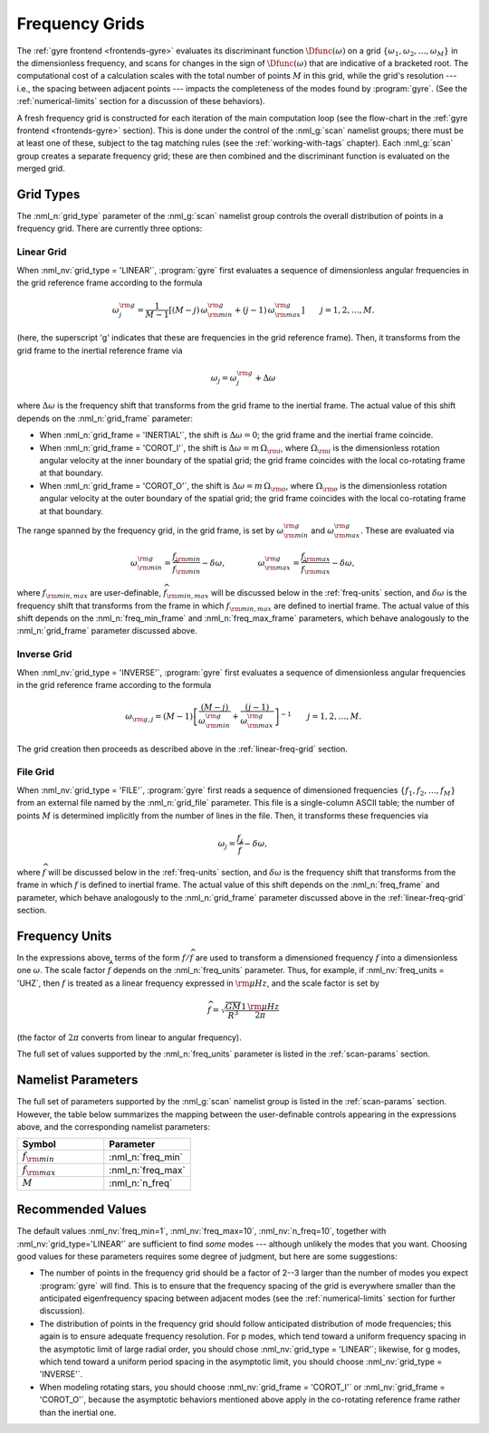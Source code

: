 .. _freq-grids:

Frequency Grids
===============

The :ref:`gyre frontend <frontends-gyre>` evaluates its
discriminant function :math:`\Dfunc(\omega)` on a grid
:math:`\{\omega_{1},\omega_{2},\ldots,\omega_{M}\}` in the
dimensionless frequency, and scans for changes in the sign of
:math:`\Dfunc(\omega)` that are indicative of a bracketed root.  The
computational cost of a calculation scales with the total number of
points :math:`M` in this grid, while the grid's resolution --- i.e.,
the spacing between adjacent points --- impacts the completeness of
the modes found by :program:`gyre`. (See the :ref:`numerical-limits`
section for a discussion of these behaviors).

A fresh frequency grid is constructed for each iteration of the main
computation loop (see the flow-chart in the :ref:`gyre frontend
<frontends-gyre>` section). This is done under the control of the
:nml_g:`scan` namelist groups; there must be at least one of these,
subject to the tag matching rules (see the :ref:`working-with-tags`
chapter). Each :nml_g:`scan` group creates a separate frequency grid;
these are then combined and the discriminant function is evaluated on
the merged grid.

Grid Types
----------

The :nml_n:`grid_type` parameter of the :nml_g:`scan` namelist group
controls the overall distribution of points in a frequency grid. There
are currently three options:

.. _linear-freq-grid:

Linear Grid
~~~~~~~~~~~

When :nml_nv:`grid_type = 'LINEAR'`, :program:`gyre` first evaluates a
sequence of dimensionless angular frequencies in the grid reference
frame according to the formula

.. math::

   \omega^{\rm g}_{j} = \frac{1}{M-1} \left[ (M - j)\, \omega^{\rm g}_{\rm min}  + (j - 1) \, \omega^{\rm g}_{\rm max} \right]
   \qquad j = 1,2,\ldots,M.

(here, the superscript 'g' indicates that these are frequencies in the
grid reference frame). Then, it transforms from the grid frame to the
inertial reference frame via

.. math::

   \omega_{j} = \omega^{\rm g}_{j} + \Delta \omega

where :math:`\Delta\omega` is the frequency shift that transforms from
the grid frame to the inertial frame. The actual value of this shift
depends on the :nml_n:`grid_frame` parameter:

* When :nml_n:`grid_frame = 'INERTIAL'`, the shift is :math:`\Delta
  \omega = 0`; the grid frame and the inertial frame coincide.

* When :nml_n:`grid_frame = 'COROT_I'`, the shift is :math:`\Delta
  \omega = m \, \Omega_{\rm i}`, where :math:`\Omega_{\rm i}` is the
  dimensionless rotation angular velocity at the inner boundary of the
  spatial grid; the grid frame coincides with the local co-rotating frame at
  that boundary.

* When :nml_n:`grid_frame = 'COROT_O'`, the shift is :math:`\Delta
  \omega = m \, \Omega_{\rm o}`, where :math:`\Omega_{\rm o}` is the
  dimensionless rotation angular velocity at the outer boundary of the
  spatial grid; the grid frame coincides with the local co-rotating frame at
  that boundary.

The range spanned by the frequency grid, in the grid frame, is set by
:math:`\omega^{\rm g}_{\rm min}` and :math:`\omega^{\rm g}_{\rm max}`. These are
evaluated via

.. math::

   \omega^{\rm g}_{\rm  min} = \frac{f_{\rm min}}{\widehat{f}_{\rm min}} - \delta \omega,
   \qquad \qquad
   \omega^{\rm g}_{\rm max} = \frac{f_{\rm max}}{\widehat{f}_{\rm max}} - \delta \omega,

where :math:`f_{\rm min,max}` are user-definable, :math:`\widehat{f}_{\rm
min,max}` will be discussed below in the :ref:`freq-units` section, and :math:`\delta\omega` is the
frequency shift that transforms from the frame in which :math:`f_{\rm
min,max}` are defined to inertial frame. The actual value of this
shift depends on the :nml_n:`freq_min_frame` and
:nml_n:`freq_max_frame` parameters, which behave analogously to the
:nml_n:`grid_frame` parameter discussed above.

.. _inverse-freq-grid:

Inverse Grid
~~~~~~~~~~~~

When :nml_nv:`grid_type = 'INVERSE'`, :program:`gyre` first evaluates a sequence
of dimensionless angular frequencies in the grid reference frame
according to the formula

.. math::

   \omega_{{\rm g},j} = (M-1) \left[ \frac{(M - j)}{\omega^{\rm g}_{\rm min}}  + \frac{(j - 1)}{\omega^{\rm g}_{\rm max}} \right]^{-1}
   \qquad j = 1,2,\ldots,M.

The grid creation then proceeds as described above in the :ref:`linear-freq-grid` section.

File Grid
~~~~~~~~~

When :nml_nv:`grid_type = 'FILE'`, :program:`gyre` first reads a sequence of
dimensioned frequencies :math:`\{f_{1},f_{2},\ldots,f_{M}\}` from an
external file named by the :nml_n:`grid_file` parameter. This file is
a single-column ASCII table; the number of points :math:`M` is
determined implicitly from the number of lines in the file. Then, it
transforms these frequencies via

.. math::

   \omega_{j} = \frac{f_{j}}{\widehat{f}} - \delta \omega,

where :math:`\widehat{f}` will be discussed below in the
:ref:`freq-units` section, and :math:`\delta\omega` is the frequency
shift that transforms from the frame in which :math:`f` is defined to
inertial frame. The actual value of this shift depends on the
:nml_n:`freq_frame` and parameter, which behave analogously to the
:nml_n:`grid_frame` parameter discussed above in the
:ref:`linear-freq-grid` section.

.. _freq-units:

Frequency Units
---------------

In the expressions above, terms of the form :math:`f/\widehat{f}` are used
to transform a dimensioned frequency :math:`f` into a dimensionless
one :math:`\omega`. The scale factor :math:`\widehat{f}` depends on the
:nml_n:`freq_units` parameter. Thus, for example, if
:nml_nv:`freq_units = 'UHZ`, then :math:`f` is treated as a linear
frequency expressed in :math:`{\rm \mu Hz}`, and the scale factor is set by

.. math::

   \widehat{f} = \sqrt{\frac{GM}{R^{3}}} \frac{1\,{\rm \mu Hz}}{2\pi} 

(the factor of :math:`2\pi` converts from linear to angular
frequency).

The full set of values supported by the :nml_n:`freq_units` parameter
is listed in the :ref:`scan-params` section.

Namelist Parameters
-------------------

The full set of parameters supported by the :nml_g:`scan` namelist
group is listed in the :ref:`scan-params` section. However, the table
below summarizes the mapping between the user-definable controls
appearing in the expressions above, and the corresponding namelist
parameters:

.. list-table::
   :widths: 30 30 
   :header-rows: 1

   * - Symbol
     - Parameter
   * - :math:`f_{\rm min}`
     - :nml_n:`freq_min`
   * - :math:`f_{\rm max}`
     - :nml_n:`freq_max`
   * - :math:`M`
     - :nml_n:`n_freq`

Recommended Values
------------------

The default values :nml_nv:`freq_min=1`, :nml_nv:`freq_max=10`,
:nml_nv:`n_freq=10`, together with :nml_nv:`grid_type='LINEAR'` are
sufficient to find *some* modes --- although unlikely the modes that
you want. Choosing good values for these parameters requires some
degree of judgment, but here are some suggestions:

* The number of points in the frequency grid should be a factor of
  2--3 larger than the number of modes you expect :program:`gyre` will
  find. This is to ensure that the frequency spacing of the grid is
  everywhere smaller than the anticipated eigenfrequency spacing
  between adjacent modes (see the :ref:`numerical-limits` section for
  further discussion).

* The distribution of points in the frequency grid should follow
  anticipated distribution of mode frequencies; this again is to
  ensure adequate frequency resolution. For p modes, which tend toward
  a uniform frequency spacing in the asymptotic limit of large radial
  order, you should chose :nml_nv:`grid_type = 'LINEAR'`;
  likewise, for g modes, which tend toward a uniform period spacing in
  the asymptotic limit, you should choose :nml_nv:`grid_type = 'INVERSE'`.

* When modeling rotating stars, you should choose :nml_nv:`grid_frame
  = 'COROT_I'` or :nml_nv:`grid_frame = 'COROT_O'`, because the
  asymptotic behaviors mentioned above apply in the co-rotating
  reference frame rather than the inertial one.


